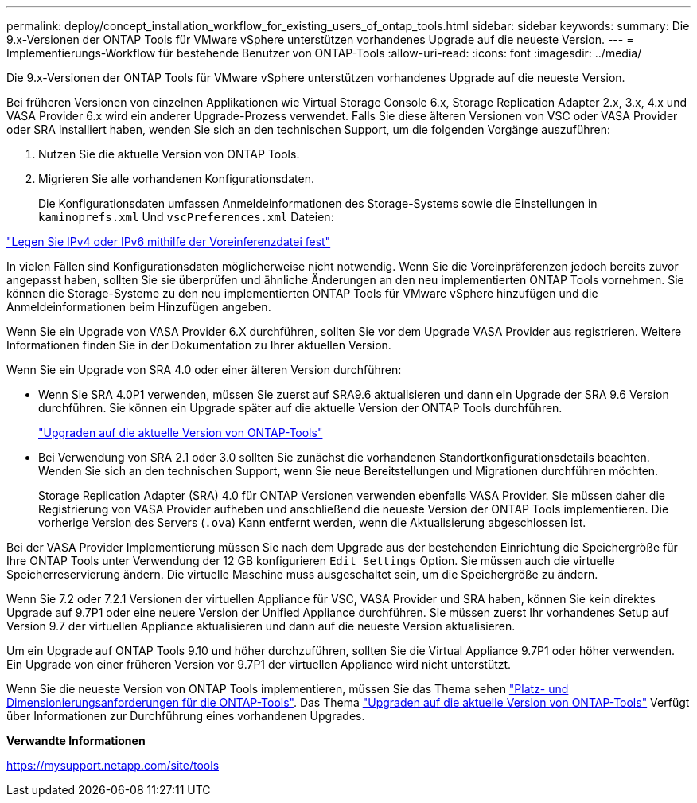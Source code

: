 ---
permalink: deploy/concept_installation_workflow_for_existing_users_of_ontap_tools.html 
sidebar: sidebar 
keywords:  
summary: Die 9.x-Versionen der ONTAP Tools für VMware vSphere unterstützen vorhandenes Upgrade auf die neueste Version. 
---
= Implementierungs-Workflow für bestehende Benutzer von ONTAP-Tools
:allow-uri-read: 
:icons: font
:imagesdir: ../media/


[role="lead"]
Die 9.x-Versionen der ONTAP Tools für VMware vSphere unterstützen vorhandenes Upgrade auf die neueste Version.

Bei früheren Versionen von einzelnen Applikationen wie Virtual Storage Console 6.x, Storage Replication Adapter 2.x, 3.x, 4.x und VASA Provider 6.x wird ein anderer Upgrade-Prozess verwendet. Falls Sie diese älteren Versionen von VSC oder VASA Provider oder SRA installiert haben, wenden Sie sich an den technischen Support, um die folgenden Vorgänge auszuführen:

. Nutzen Sie die aktuelle Version von ONTAP Tools.
. Migrieren Sie alle vorhandenen Konfigurationsdaten.
+
Die Konfigurationsdaten umfassen Anmeldeinformationen des Storage-Systems sowie die Einstellungen in `kaminoprefs.xml` Und `vscPreferences.xml` Dateien:



link:../configure/reference_set_ipv4_or_ipv6.html["Legen Sie IPv4 oder IPv6 mithilfe der Voreinferenzdatei fest"]

In vielen Fällen sind Konfigurationsdaten möglicherweise nicht notwendig. Wenn Sie die Voreinpräferenzen jedoch bereits zuvor angepasst haben, sollten Sie sie überprüfen und ähnliche Änderungen an den neu implementierten ONTAP Tools vornehmen. Sie können die Storage-Systeme zu den neu implementierten ONTAP Tools für VMware vSphere hinzufügen und die Anmeldeinformationen beim Hinzufügen angeben.

Wenn Sie ein Upgrade von VASA Provider 6.X durchführen, sollten Sie vor dem Upgrade VASA Provider aus registrieren. Weitere Informationen finden Sie in der Dokumentation zu Ihrer aktuellen Version.

Wenn Sie ein Upgrade von SRA 4.0 oder einer älteren Version durchführen:

* Wenn Sie SRA 4.0P1 verwenden, müssen Sie zuerst auf SRA9.6 aktualisieren und dann ein Upgrade der SRA 9.6 Version durchführen. Sie können ein Upgrade später auf die aktuelle Version der ONTAP Tools durchführen.
+
link:../deploy/task_upgrade_to_the_9_8_ontap_tools_for_vmware_vsphere.html["Upgraden auf die aktuelle Version von ONTAP-Tools"]

* Bei Verwendung von SRA 2.1 oder 3.0 sollten Sie zunächst die vorhandenen Standortkonfigurationsdetails beachten. Wenden Sie sich an den technischen Support, wenn Sie neue Bereitstellungen und Migrationen durchführen möchten.
+
Storage Replication Adapter (SRA) 4.0 für ONTAP Versionen verwenden ebenfalls VASA Provider. Sie müssen daher die Registrierung von VASA Provider aufheben und anschließend die neueste Version der ONTAP Tools implementieren. Die vorherige Version des Servers (`.ova`) Kann entfernt werden, wenn die Aktualisierung abgeschlossen ist.



Bei der VASA Provider Implementierung müssen Sie nach dem Upgrade aus der bestehenden Einrichtung die Speichergröße für Ihre ONTAP Tools unter Verwendung der 12 GB konfigurieren `Edit Settings` Option. Sie müssen auch die virtuelle Speicherreservierung ändern. Die virtuelle Maschine muss ausgeschaltet sein, um die Speichergröße zu ändern.

Wenn Sie 7.2 oder 7.2.1 Versionen der virtuellen Appliance für VSC, VASA Provider und SRA haben, können Sie kein direktes Upgrade auf 9.7P1 oder eine neuere Version der Unified Appliance durchführen. Sie müssen zuerst Ihr vorhandenes Setup auf Version 9.7 der virtuellen Appliance aktualisieren und dann auf die neueste Version aktualisieren.

Um ein Upgrade auf ONTAP Tools 9.10 und höher durchzuführen, sollten Sie die Virtual Appliance 9.7P1 oder höher verwenden. Ein Upgrade von einer früheren Version vor 9.7P1 der virtuellen Appliance wird nicht unterstützt.

Wenn Sie die neueste Version von ONTAP Tools implementieren, müssen Sie das Thema sehen link:../deploy/concept_space_and_sizing_requirements_for_ontap_tools_for_vmware_vsphere.html["Platz- und Dimensionierungsanforderungen für die ONTAP-Tools"]. Das Thema link:../deploy/task_upgrade_to_the_9_8_ontap_tools_for_vmware_vsphere.html["Upgraden auf die aktuelle Version von ONTAP-Tools"] Verfügt über Informationen zur Durchführung eines vorhandenen Upgrades.

*Verwandte Informationen*

https://mysupport.netapp.com/site/tools[]
